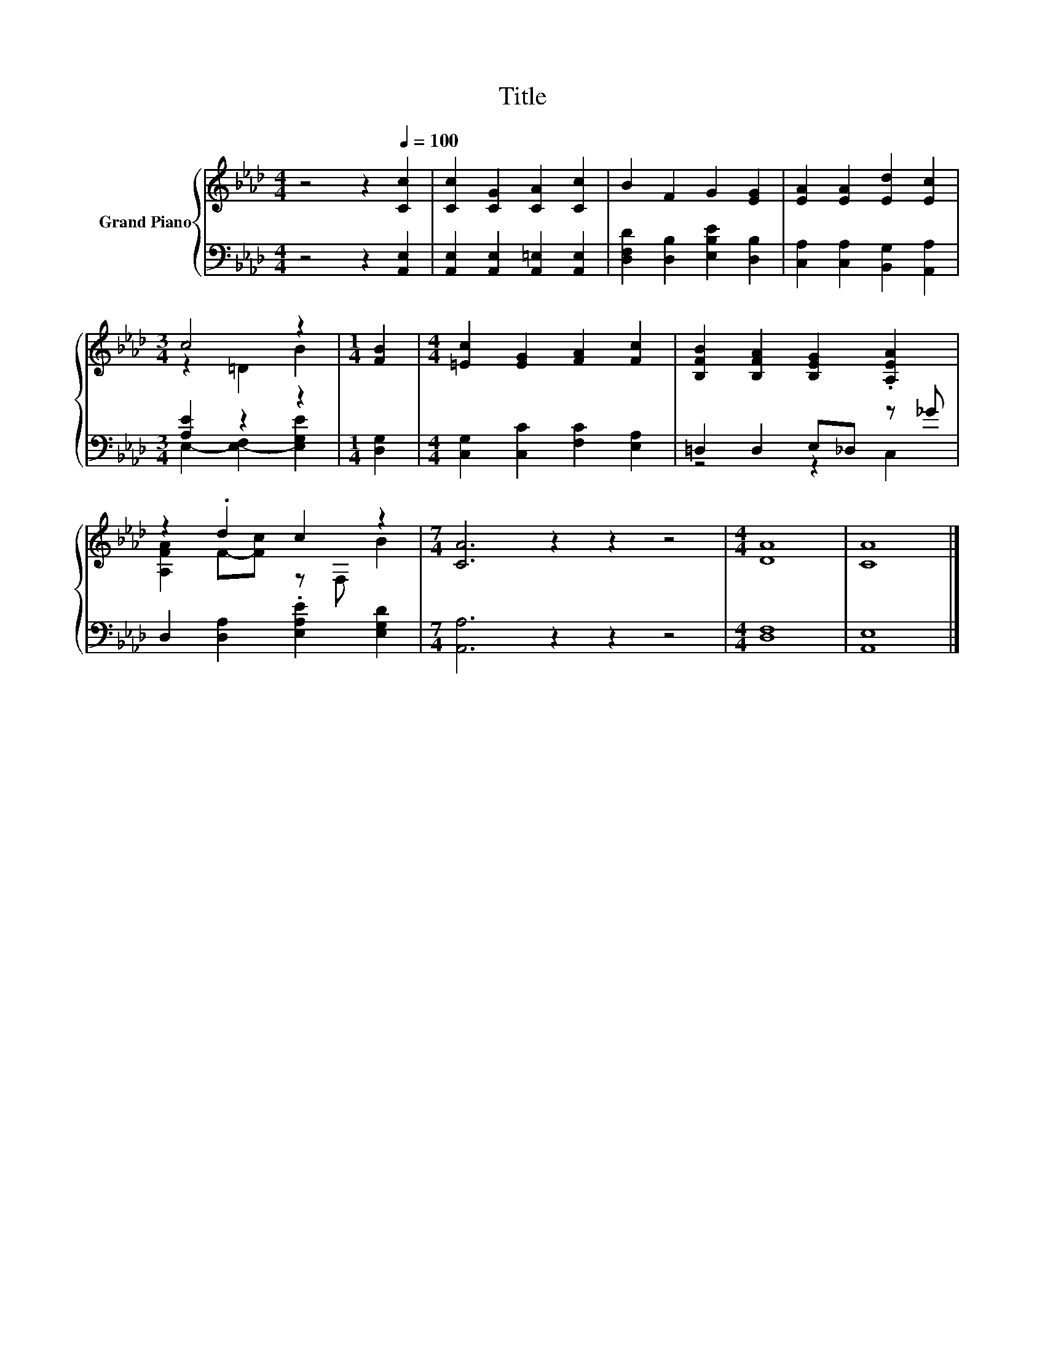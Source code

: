 X:1
T:Title
%%score { ( 1 3 ) | ( 2 4 ) }
L:1/8
M:4/4
K:Ab
V:1 treble nm="Grand Piano"
V:3 treble 
V:2 bass 
V:4 bass 
V:1
 z4 z2[Q:1/4=100] [Cc]2 | [Cc]2 [CG]2 [CA]2 [Cc]2 | B2 F2 G2 [EG]2 | [EA]2 [EA]2 [Ed]2 [Ec]2 | %4
[M:3/4] c4 z2 |[M:1/4] [FB]2 |[M:4/4] [=Ec]2 [EG]2 [FA]2 [Fc]2 | [B,FB]2 [B,FA]2 [B,EG]2 .[A,EA]2 | %8
 z2 .d2 c2 z2 |[M:7/4] [CA]6 z2 z2 z4 |[M:4/4] [DA]8 | [CA]8 |] %12
V:2
 z4 z2 [A,,E,]2 | [A,,E,]2 [A,,E,]2 [A,,=E,]2 [A,,E,]2 | [D,F,D]2 [D,B,]2 [E,B,E]2 [D,B,]2 | %3
 [C,A,]2 [C,A,]2 [B,,G,]2 [A,,A,]2 |[M:3/4] [A,E]2 z2 z2 |[M:1/4] [D,G,]2 | %6
[M:4/4] [C,G,]2 [C,C]2 [F,C]2 [E,A,]2 | =D,2 D,2 E,_D, z _G | D,2 [D,A,]2 .[E,A,E]2 [E,G,D]2 | %9
[M:7/4] [A,,A,]6 z2 z2 z4 |[M:4/4] [D,F,]8 | [A,,E,]8 |] %12
V:3
 x8 | x8 | x8 | x8 |[M:3/4] z2 =D2 B2 |[M:1/4] x2 |[M:4/4] x8 | x8 | [A,FA]2 F-[Fc] z F, B2 | %9
[M:7/4] x14 |[M:4/4] x8 | x8 |] %12
V:4
 x8 | x8 | x8 | x8 |[M:3/4] E,2- [E,-F,]2 [E,G,E]2 |[M:1/4] x2 |[M:4/4] x8 | z4 z2 C,2 | x8 | %9
[M:7/4] x14 |[M:4/4] x8 | x8 |] %12

